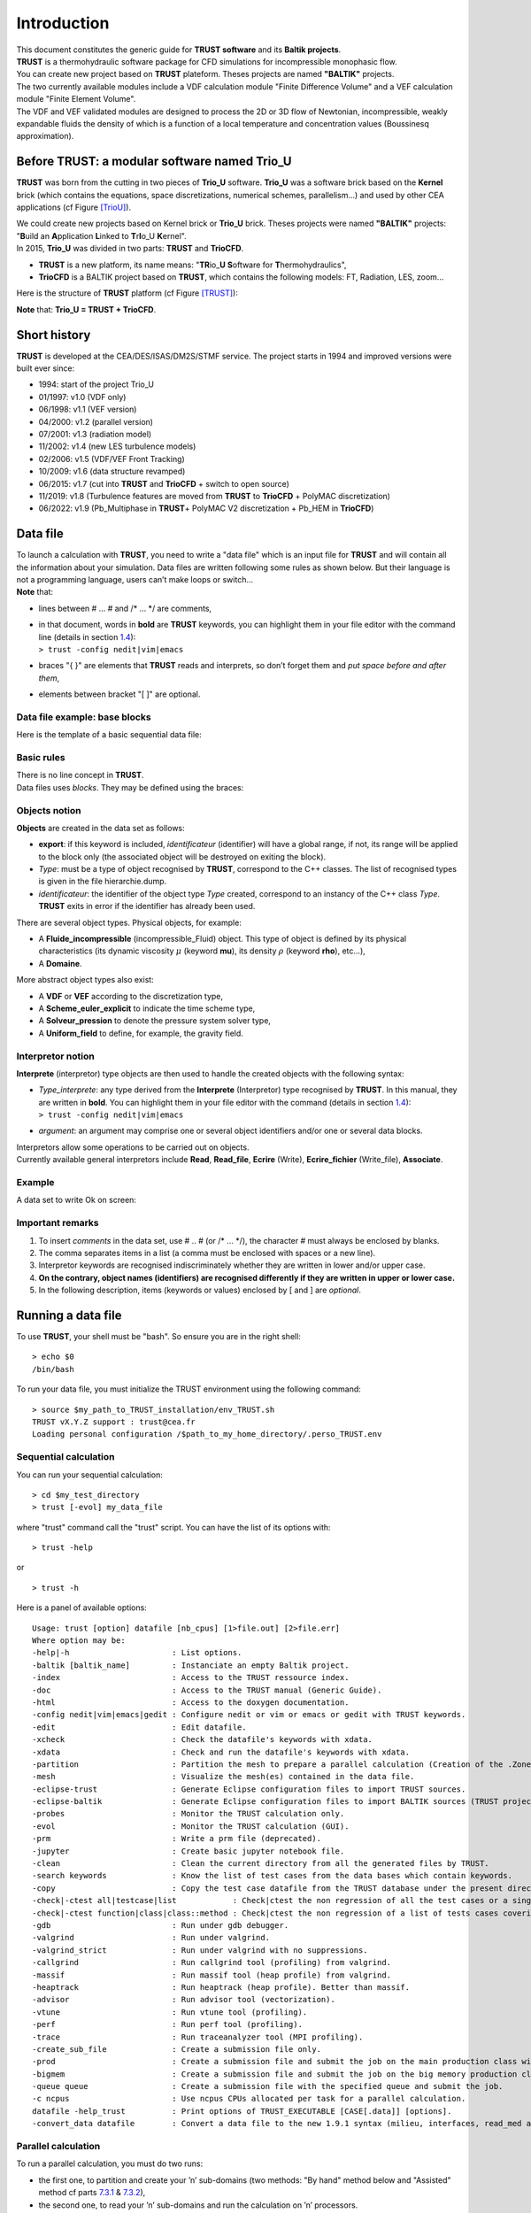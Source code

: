 Introduction
============

| This document constitutes the generic guide for **TRUST software** and
  its **Baltik projects**.
| **TRUST** is a thermohydraulic software package for CFD simulations
  for incompressible monophasic flow.
| You can create new project based on **TRUST** plateform. Theses
  projects are named **"BALTIK"** projects.
| The two currently available modules include a VDF calculation module
  "Finite Difference Volume" and a VEF calculation module "Finite
  Element Volume".
| The VDF and VEF validated modules are designed to process the 2D or 3D
  flow of Newtonian, incompressible, weakly expandable fluids the
  density of which is a function of a local temperature and
  concentration values (Boussinesq approximation).

Before TRUST: a modular software named Trio_U
---------------------------------------------

**TRUST** was born from the cutting in two pieces of **Trio_U**
software. **Trio_U** was a software brick based on the **Kernel** brick
(which contains the equations, space discretizations, numerical schemes,
parallelism...) and used by other CEA applications (cf Figure
`[TrioU] <#TrioU>`__).

.. container:: center

| We could create new projects based on Kernel brick or **Trio_U**
  brick. Theses projects were named **"BALTIK"** projects: "**B**\ uild
  an **A**\ pplication **L**\ inked to **T**\ r\ **I**\ o_U
  **K**\ ernel".
| In 2015, **Trio_U** was divided in two parts: **TRUST** and
  **TrioCFD**.

-  **TRUST** is a new platform, its name means: "**TR**\ io\_\ **U**
   **S**\ oftware for **T**\ hermohydraulics",

-  **TrioCFD** is a BALTIK project based on **TRUST**, which contains
   the following models: FT, Radiation, LES, zoom...

Here is the structure of **TRUST** platform (cf Figure
`[TRUST] <#TRUST>`__):

.. container:: center

**Note** that: **Trio_U = TRUST + TrioCFD**.

Short history
-------------

**TRUST** is developed at the CEA/DES/ISAS/DM2S/STMF service. The
project starts in 1994 and improved versions were built ever since:

-  1994: start of the project Trio_U

-  01/1997: v1.0 (VDF only)

-  06/1998: v1.1 (VEF version)

-  04/2000: v1.2 (parallel version)

-  07/2001: v1.3 (radiation model)

-  11/2002: v1.4 (new LES turbulence models)

-  02/2006: v1.5 (VDF/VEF Front Tracking)

-  10/2009: v1.6 (data structure revamped)

-  06/2015: v1.7 (cut into **TRUST** and **TrioCFD** + switch to open
   source)

-  11/2019: v1.8 (Turbulence features are moved from **TRUST** to
   **TrioCFD** + PolyMAC discretization)

-  06/2022: v1.9 (Pb_Multiphase in **TRUST**\ + PolyMAC V2
   discretization + Pb_HEM in **TrioCFD**)

Data file
---------

| To launch a calculation with **TRUST**, you need to write a "data
  file" which is an input file for **TRUST** and will contain all the
  information about your simulation. Data files are written following
  some rules as shown below. But their language is not a programming
  language, users can’t make loops or switch...
| **Note** that:

-  lines between # ... # and /\* ... \*/ are comments,

-  | in that document, words in **bold** are **TRUST** keywords, you can
     highlight them in your file editor with the command line (details
     in section `1.4 <#Run>`__):
   | ``> trust -config nedit|vim|emacs``

-  braces "{ }" are elements that **TRUST** reads and interprets, so
   don’t forget them and *put space* *before and after them*,

-  elements between bracket "[ ]" are optional.

.. _data:

Data file example: base blocks
~~~~~~~~~~~~~~~~~~~~~~~~~~~~~~

| Here is the template of a basic sequential data file:

Basic rules
~~~~~~~~~~~

| There is no line concept in **TRUST**.
| Data files uses *blocks*. They may be defined using the braces:

.. container:: center

Objects notion
~~~~~~~~~~~~~~

**Objects** are created in the data set as follows:

.. container:: center

-  **export**: if this keyword is included, *identificateur*
   (identifier) will have a global range, if not, its range will be
   applied to the block only (the associated object will be destroyed on
   exiting the block).

-  *Type*: must be a type of object recognised by **TRUST**, correspond
   to the C++ classes. The list of recognised types is given in the file
   hierarchie.dump.

-  *identificateur*: the identifier of the object type *Type* created,
   correspond to an instancy of the C++ class *Type*. **TRUST** exits in
   error if the identifier has already been used.

There are several object types. Physical objects, for example:

-  A **Fluide_incompressible** (incompressible_Fluid) object. This type
   of object is defined by its physical characteristics (its dynamic
   viscosity :math:`\mu` (keyword **mu**), its density :math:`\rho`
   (keyword **rho**), etc...),

-  A **Domaine**.

More abstract object types also exist:

-  A **VDF** or **VEF** according to the discretization type,

-  A **Scheme_euler_explicit** to indicate the time scheme type,

-  A **Solveur_pression** to denote the pressure system solver type,

-  A **Uniform_field** to define, for example, the gravity field.

Interpretor notion
~~~~~~~~~~~~~~~~~~

**Interprete** (interpretor) type objects are then used to handle the
created objects with the following syntax:

.. container:: center

-  | *Type_interprete*: any type derived from the **Interprete**
     (Interpretor) type recognised by **TRUST**. In this manual, they
     are written in **bold**. You can highlight them in your file editor
     with the command (details in section `1.4 <#Run>`__):
   | ``> trust -config nedit|vim|emacs``

-  *argument*: an argument may comprise one or several object
   identifiers and/or one or several data blocks.

| Interpretors allow some operations to be carried out on objects.
| Currently available general interpretors include **Read**,
  **Read_file**, **Ecrire** (Write), **Ecrire_fichier** (Write_file),
  **Associate**.

Example
~~~~~~~

A data set to write Ok on screen:

.. container:: center

Important remarks
~~~~~~~~~~~~~~~~~

#. To insert *comments* in the data set, use # .. # (or /\* ... \*/),
   the character # must always be enclosed by blanks.

#. The comma separates items in a list (a comma must be enclosed with
   spaces or a new line).

#. Interpretor keywords are recognised indiscriminately whether they are
   written in lower and/or upper case.

#. **On the contrary, object names (identifiers) are recognised
   differently if they are written in upper or lower case.**

#. In the following description, items (keywords or values) enclosed by
   [ and ] are *optional*.

.. _Run:

Running a data file
-------------------

To use **TRUST**, your shell must be "bash". So ensure you are in the
right shell:

::

   > echo $0
   /bin/bash

To run your data file, you must initialize the TRUST environment using
the following command:

::

   > source $my_path_to_TRUST_installation/env_TRUST.sh
   TRUST vX.Y.Z support : trust@cea.fr
   Loading personal configuration /$path_to_my_home_directory/.perso_TRUST.env

Sequential calculation
~~~~~~~~~~~~~~~~~~~~~~

You can run your sequential calculation:

::

   > cd $my_test_directory
   > trust [-evol] my_data_file

where "trust" command call the "trust" script. You can have the list of
its options with:

::

   > trust -help

or

::

   > trust -h

Here is a panel of available options:

::

   Usage: trust [option] datafile [nb_cpus] [1>file.out] [2>file.err]
   Where option may be:
   -help|-h                      : List options.
   -baltik [baltik_name]         : Instanciate an empty Baltik project.
   -index                        : Access to the TRUST ressource index.
   -doc                          : Access to the TRUST manual (Generic Guide).
   -html                         : Access to the doxygen documentation.
   -config nedit|vim|emacs|gedit : Configure nedit or vim or emacs or gedit with TRUST keywords.
   -edit                         : Edit datafile.
   -xcheck                       : Check the datafile's keywords with xdata.
   -xdata                        : Check and run the datafile's keywords with xdata.
   -partition                    : Partition the mesh to prepare a parallel calculation (Creation of the .Zones files).
   -mesh                         : Visualize the mesh(es) contained in the data file.
   -eclipse-trust                : Generate Eclipse configuration files to import TRUST sources.
   -eclipse-baltik               : Generate Eclipse configuration files to import BALTIK sources (TRUST project should have been configured under Eclipse).
   -probes                       : Monitor the TRUST calculation only.
   -evol                         : Monitor the TRUST calculation (GUI).
   -prm                          : Write a prm file (deprecated).
   -jupyter                      : Create basic jupyter notebook file.
   -clean                        : Clean the current directory from all the generated files by TRUST.
   -search keywords              : Know the list of test cases from the data bases which contain keywords.
   -copy                         : Copy the test case datafile from the TRUST database under the present directory.
   -check|-ctest all|testcase|list            : Check|ctest the non regression of all the test cases or a single test case or a list of tests cases specified in a file.
   -check|-ctest function|class|class::method : Check|ctest the non regression of a list of tests cases covering a function, a class or a class method.
   -gdb                          : Run under gdb debugger.
   -valgrind                     : Run under valgrind.
   -valgrind_strict              : Run under valgrind with no suppressions.
   -callgrind                    : Run callgrind tool (profiling) from valgrind.
   -massif                       : Run massif tool (heap profile) from valgrind.
   -heaptrack                    : Run heaptrack (heap profile). Better than massif.
   -advisor                      : Run advisor tool (vectorization).
   -vtune                        : Run vtune tool (profiling).
   -perf                         : Run perf tool (profiling).
   -trace                        : Run traceanalyzer tool (MPI profiling).
   -create_sub_file              : Create a submission file only.
   -prod                         : Create a submission file and submit the job on the main production class with exclusive resource.
   -bigmem                       : Create a submission file and submit the job on the big memory production class.
   -queue queue                  : Create a submission file with the specified queue and submit the job.
   -c ncpus                      : Use ncpus CPUs allocated per task for a parallel calculation.
   datafile -help_trust          : Print options of TRUST_EXECUTABLE [CASE[.data]] [options].
   -convert_data datafile        : Convert a data file to the new 1.9.1 syntax (milieu, interfaces, read_med and champ_fonc_med).

Parallel calculation
~~~~~~~~~~~~~~~~~~~~

To run a parallel calculation, you must do two runs:

-  the first one, to partition and create your ’n’ sub-domains (two
   methods: "By hand" method below and "Assisted" method cf parts
   `7.3.1 <#decjdd>`__ & `7.3.2 <#makePARdata>`__),

-  the second one, to read your ’n’ sub-domains and run the calculation
   on ’n’ processors.

We will explain here how to do such work:

-  | **Partitioning: "By hand" method**
   | You have to make two data files:

   -  *BuildMeshes.data* and

   -  *Calculation.data*.

   The *BuildMeshes.data* file only contains the same information as the
   begining of the sequential data file and partitioning information.
   This file will create the sub-domains (cf .Zones files).

   .. container:: center

   Run the *BuildMeshes.data* with **TRUST**:

   ::

      > trust BuildMeshes

   | You may have obtained files named *DOM_000n*\ **.Zones** which
     contains the ’n’ sub-domains.

-  | **Read the sub-domains**
   | The *Calculation.data* file contains the domain definition, the
     block which will read the sub-domains and the problem definition
     (as in sequential calculation).

   .. container:: center

   Run the *Calculation.data* file with **TRUST**:

   ::

      > trust Calculation procs_number

   | This will read your *DOM_000n*\ **.Zones** files. You can see the
     documentation of the **"scatter"** keyword in `this part of the
     Project Reference Manual <TRUST_Reference_Manual.pdf#scatter>`__.

For more information, you can see this `exercise in the TRUST
tutorial <TRUST_tutorial.pdf#exo_para_1>`__.

Visualization
-------------

To learn how to use the "**-evol**" option, you can see the first
exercise of the **TRUST** tutorial: `Flow around an
obstacle <TRUST_tutorial.pdf#exo1>`__.